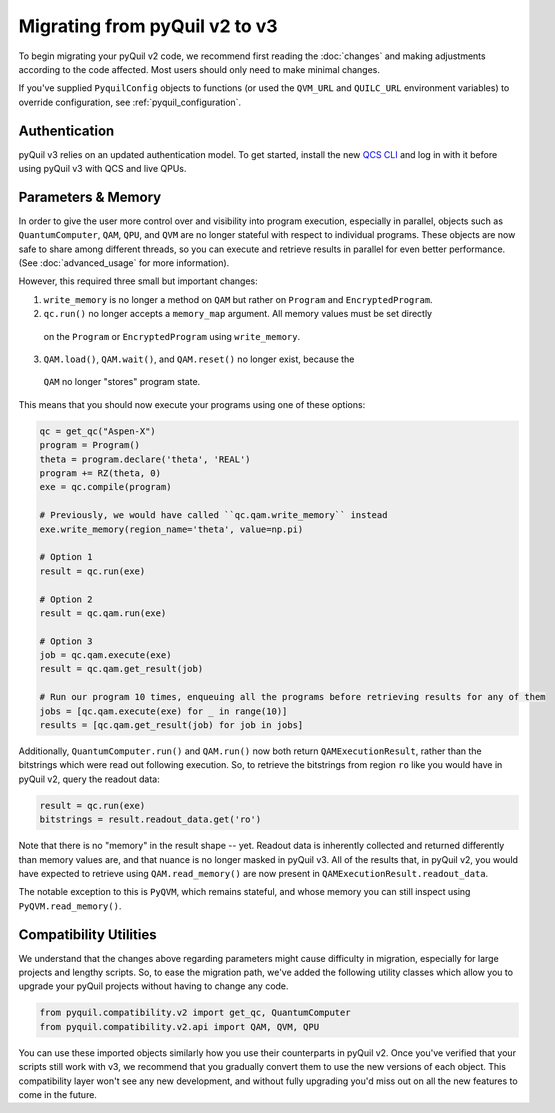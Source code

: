 .. _migration:

Migrating from pyQuil v2 to v3
==============================

To begin migrating your pyQuil v2 code, we recommend first reading the :doc:`changes` and making adjustments according
to the code affected. Most users should only need to make minimal changes.

If you've supplied ``PyquilConfig`` objects to functions (or used the ``QVM_URL`` and ``QUILC_URL`` environment variables)
to override configuration, see :ref:`pyquil_configuration`.

Authentication
--------------

pyQuil v3 relies on an updated authentication model. To get started, install the new `QCS CLI
<https://docs.rigetti.com/>`_  and
log in with it before using pyQuil v3 with QCS and live QPUs.


Parameters & Memory
-------------------

In order to give the user more control over and visibility into program execution, especially in
parallel, objects such as ``QuantumComputer``, ``QAM``, ``QPU``, and ``QVM`` are no longer stateful
with respect to individual programs. These objects are now safe to
share among different threads, so you can execute and retrieve results in parallel for even better
performance. (See :doc:`advanced_usage` for more information).

However, this required three small but important changes:

1. ``write_memory`` is no longer a method on ``QAM`` but rather on ``Program`` and ``EncryptedProgram``.
2. ``qc.run()`` no longer accepts a ``memory_map`` argument. All memory values must be set directly
  on the ``Program`` or ``EncryptedProgram`` using ``write_memory``.
3. ``QAM.load()``, ``QAM.wait()``, and ``QAM.reset()`` no longer exist, because the
  ``QAM`` no longer "stores" program state.

This means that you should now execute your programs using one of these options:

.. code:: python

   qc = get_qc("Aspen-X")
   program = Program()
   theta = program.declare('theta', 'REAL')
   program += RZ(theta, 0)
   exe = qc.compile(program)

   # Previously, we would have called ``qc.qam.write_memory`` instead
   exe.write_memory(region_name='theta', value=np.pi)

   # Option 1
   result = qc.run(exe)

   # Option 2
   result = qc.qam.run(exe)

   # Option 3
   job = qc.qam.execute(exe)
   result = qc.qam.get_result(job)

   # Run our program 10 times, enqueuing all the programs before retrieving results for any of them
   jobs = [qc.qam.execute(exe) for _ in range(10)]
   results = [qc.qam.get_result(job) for job in jobs]

Additionally, ``QuantumComputer.run()`` and ``QAM.run()`` now both return ``QAMExecutionResult``, rather
than the bitstrings which were read out following execution. So, to retrieve the bitstrings from region ``ro``
like you would have in pyQuil v2, query the readout data:

.. code:: python

   result = qc.run(exe)
   bitstrings = result.readout_data.get('ro')

Note that there is no "memory" in the result shape -- yet. Readout data is inherently collected and returned
differently than memory values are, and that nuance is no longer masked in pyQuil v3. All of the results
that, in pyQuil v2, you would have expected to retrieve using ``QAM.read_memory()`` are now present in
``QAMExecutionResult.readout_data``.

The notable exception to this is ``PyQVM``, which remains stateful, and whose memory you can still inspect using
``PyQVM.read_memory()``.


Compatibility Utilities
-----------------------

We understand that the changes above regarding parameters might cause difficulty in migration,
especially for large projects and lengthy scripts. So, to ease the migration path, we've added
the following utility classes which allow you to upgrade your pyQuil projects without having to
change any code.

.. code:: python

   from pyquil.compatibility.v2 import get_qc, QuantumComputer
   from pyquil.compatibility.v2.api import QAM, QVM, QPU

You can use these imported objects similarly how you use their counterparts in pyQuil v2.
Once you've verified that your scripts still work with v3, we recommend that you gradually convert
them to use the new versions of each object. This compatibility layer won't see any new
development, and without fully upgrading you'd miss out on all the new features to come in the
future.
